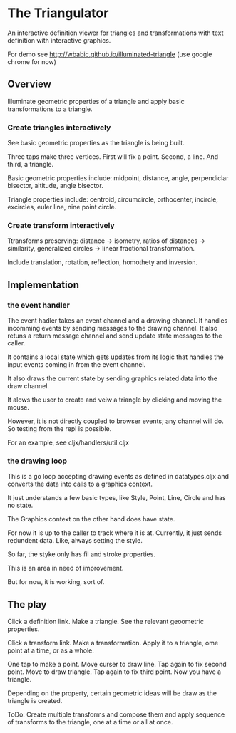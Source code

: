 * The Triangulator
  An interactive definition viewer
  for triangles and transformations
  with text definition with interactive graphics.

  For demo see http://wbabic.github.io/illuminated-triangle
  (use google chrome for now)
  
** Overview
   Illuminate geometric properties of a triangle
   and apply basic transformations to a triangle.

*** Create triangles interactively
    See basic geometric properties as the triangle is being built.

    Three taps make three vertices.
    First will fix a point.
    Second, a line.
    And third, a triangle.

    Basic geometric properties include:
    midpoint, distance, angle,
    perpendiclar bisector, altitude,
    angle bisector.

    Triangle properties include:
    centroid, circumcircle, orthocenter,
    incircle, excircles, euler line, nine point circle.

*** Create transform interactively
    Ttransforms preserving:
    distance -> isometry,
    ratios of distances -> similarity,
    generalized circles -> linear fractional transformation.

    Include translation, rotation, reflection,
    homothety and inversion.
** Implementation
*** the event handler
The event hadler takes an event channel and a drawing channel.
It handles incomming events by sending messages to the drawing
channel.
It also retuns a return message channel and send update state messages
to the caller.

It contains a local state which gets updates from its logic that
handles the input events coming in from the event channel.

It also draws the current state by sending graphics related data into
the draw channel.

It alows the user to create and veiw a triangle by clicking and moving
the mouse.

However, it is not directly coupled to browser events; any channel
will do. So testing from the repl is possible.

For an example, see cljx/handlers/util.cljx
*** the drawing loop
    This is a go loop accepting drawing events as defined in
    datatypes.cljx and converts the data into calls to a graphics
    context.

    It just understands a few basic types, like Style, Point, Line,
    Circle and has no state.

    The Graphics context on the other hand does have state.

    For now it is up to the caller to track where it is at. Currently,
    it just sends redundent data. Like, always setting the style.

    So far, the styke only has fil and stroke properties.

    This is an area in need of improvement.

    But for now, it is working, sort of. 

** The play
   Click a definition link.
   Make a triangle.
   See the relevant geoometric properties.

   Click a transform link.
   Make a transformation.
   Apply it to a triangle,
   ome point at a time,
   or as a whole.

   One tap to make a point.
   Move curser to draw line.
   Tap again to fix second point.
   Move to draw triangle.
   Tap again to fix third point.
   Now you have a triangle.
   
   Depending on the property,
   certain geometric ideas will be draw as the triangle is created.

   ToDo:
   Create multiple transforms and compose them and
   apply sequence of transforms to the triangle,
   one at a time or
   all at once.
